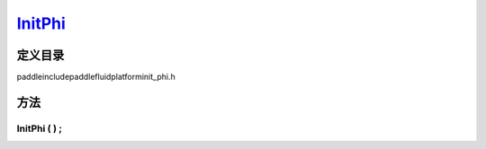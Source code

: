 .. _cn_api_InitPhi:

`InitPhi <https://github.com/PaddlePaddle/Paddle/blob/develop/paddle\include\paddle\fluid\platform\init_phi.h>`_
-------------------------------

.. cpp:class:: InitPhi


定义目录
:::::::::::::::::::::
paddle\include\paddle\fluid\platform\init_phi.h

方法
:::::::::::::::::::::

InitPhi ( ) ;
'''''''''''



